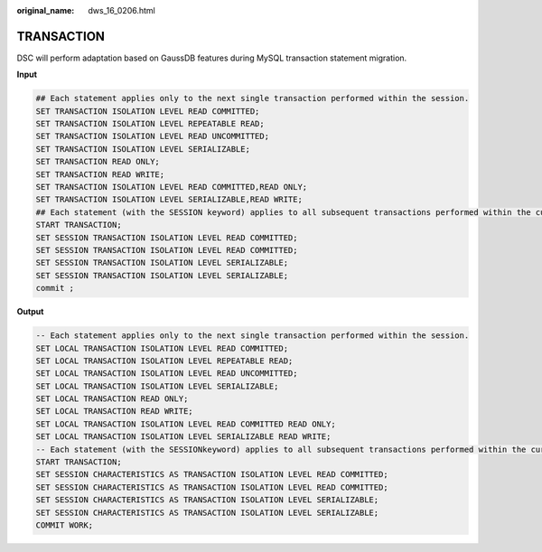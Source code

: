 :original_name: dws_16_0206.html

.. _dws_16_0206:

.. _en-us_topic_0000001772696252:

TRANSACTION
===========

DSC will perform adaptation based on GaussDB features during MySQL transaction statement migration.

**Input**

.. code-block::

   ## Each statement applies only to the next single transaction performed within the session.
   SET TRANSACTION ISOLATION LEVEL READ COMMITTED;
   SET TRANSACTION ISOLATION LEVEL REPEATABLE READ;
   SET TRANSACTION ISOLATION LEVEL READ UNCOMMITTED;
   SET TRANSACTION ISOLATION LEVEL SERIALIZABLE;
   SET TRANSACTION READ ONLY;
   SET TRANSACTION READ WRITE;
   SET TRANSACTION ISOLATION LEVEL READ COMMITTED,READ ONLY;
   SET TRANSACTION ISOLATION LEVEL SERIALIZABLE,READ WRITE;
   ## Each statement (with the SESSION keyword) applies to all subsequent transactions performed within the current session.
   START TRANSACTION;
   SET SESSION TRANSACTION ISOLATION LEVEL READ COMMITTED;
   SET SESSION TRANSACTION ISOLATION LEVEL READ COMMITTED;
   SET SESSION TRANSACTION ISOLATION LEVEL SERIALIZABLE;
   SET SESSION TRANSACTION ISOLATION LEVEL SERIALIZABLE;
   commit ;

**Output**

.. code-block::

   -- Each statement applies only to the next single transaction performed within the session.
   SET LOCAL TRANSACTION ISOLATION LEVEL READ COMMITTED;
   SET LOCAL TRANSACTION ISOLATION LEVEL REPEATABLE READ;
   SET LOCAL TRANSACTION ISOLATION LEVEL READ UNCOMMITTED;
   SET LOCAL TRANSACTION ISOLATION LEVEL SERIALIZABLE;
   SET LOCAL TRANSACTION READ ONLY;
   SET LOCAL TRANSACTION READ WRITE;
   SET LOCAL TRANSACTION ISOLATION LEVEL READ COMMITTED READ ONLY;
   SET LOCAL TRANSACTION ISOLATION LEVEL SERIALIZABLE READ WRITE;
   -- Each statement (with the SESSIONkeyword) applies to all subsequent transactions performed within the current session.
   START TRANSACTION;
   SET SESSION CHARACTERISTICS AS TRANSACTION ISOLATION LEVEL READ COMMITTED;
   SET SESSION CHARACTERISTICS AS TRANSACTION ISOLATION LEVEL READ COMMITTED;
   SET SESSION CHARACTERISTICS AS TRANSACTION ISOLATION LEVEL SERIALIZABLE;
   SET SESSION CHARACTERISTICS AS TRANSACTION ISOLATION LEVEL SERIALIZABLE;
   COMMIT WORK;

